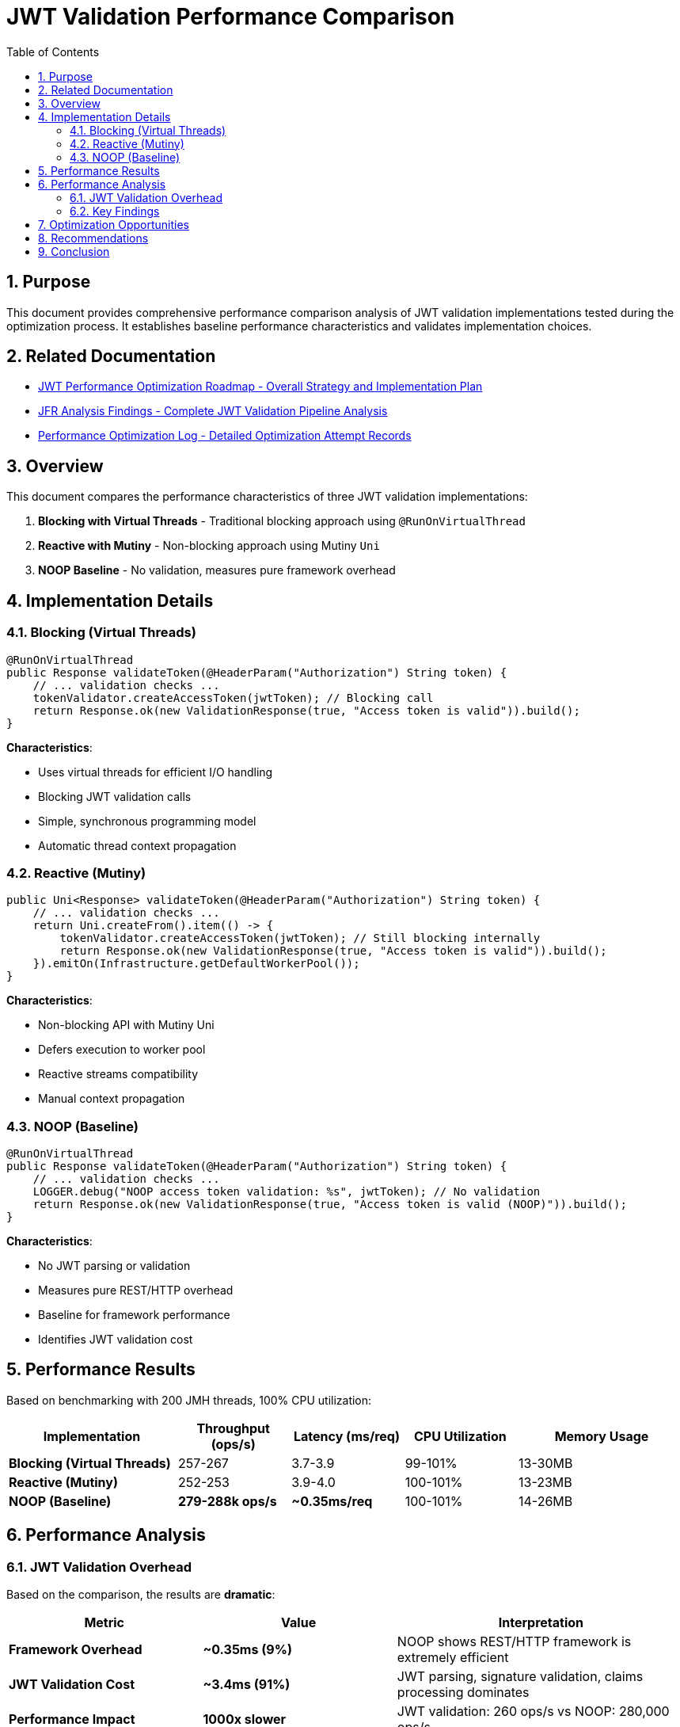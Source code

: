 = JWT Validation Performance Comparison
:toc: left
:toclevels: 3
:toc-title: Table of Contents
:sectnums:
:source-highlighter: highlight.js

== Purpose

This document provides comprehensive performance comparison analysis of JWT validation implementations tested during the optimization process. It establishes baseline performance characteristics and validates implementation choices.

== Related Documentation

* xref:jwt-optimization-roadmap.adoc[JWT Performance Optimization Roadmap - Overall Strategy and Implementation Plan]
* xref:jfr-analysis-findings.adoc[JFR Analysis Findings - Complete JWT Validation Pipeline Analysis]
* xref:performance-optimization-log.adoc[Performance Optimization Log - Detailed Optimization Attempt Records]

== Overview

This document compares the performance characteristics of three JWT validation implementations:

1. **Blocking with Virtual Threads** - Traditional blocking approach using `@RunOnVirtualThread`
2. **Reactive with Mutiny** - Non-blocking approach using Mutiny `Uni`
3. **NOOP Baseline** - No validation, measures pure framework overhead

== Implementation Details

=== Blocking (Virtual Threads)

[source,java]
----
@RunOnVirtualThread
public Response validateToken(@HeaderParam("Authorization") String token) {
    // ... validation checks ...
    tokenValidator.createAccessToken(jwtToken); // Blocking call
    return Response.ok(new ValidationResponse(true, "Access token is valid")).build();
}
----

**Characteristics**:

- Uses virtual threads for efficient I/O handling
- Blocking JWT validation calls
- Simple, synchronous programming model
- Automatic thread context propagation

=== Reactive (Mutiny)

[source,java]
----
public Uni<Response> validateToken(@HeaderParam("Authorization") String token) {
    // ... validation checks ...
    return Uni.createFrom().item(() -> {
        tokenValidator.createAccessToken(jwtToken); // Still blocking internally
        return Response.ok(new ValidationResponse(true, "Access token is valid")).build();
    }).emitOn(Infrastructure.getDefaultWorkerPool());
}
----

**Characteristics**:

- Non-blocking API with Mutiny Uni
- Defers execution to worker pool
- Reactive streams compatibility
- Manual context propagation

=== NOOP (Baseline)

[source,java]
----
@RunOnVirtualThread
public Response validateToken(@HeaderParam("Authorization") String token) {
    // ... validation checks ...
    LOGGER.debug("NOOP access token validation: %s", jwtToken); // No validation
    return Response.ok(new ValidationResponse(true, "Access token is valid (NOOP)")).build();
}
----

**Characteristics**:

- No JWT parsing or validation
- Measures pure REST/HTTP overhead
- Baseline for framework performance
- Identifies JWT validation cost

== Performance Results

Based on benchmarking with 200 JMH threads, 100% CPU utilization:

[cols="3,2,2,2,3"]
|===
|Implementation |Throughput (ops/s) |Latency (ms/req) |CPU Utilization |Memory Usage

|**Blocking (Virtual Threads)**
|257-267
|3.7-3.9
|99-101%
|13-30MB

|**Reactive (Mutiny)**
|252-253
|3.9-4.0
|100-101%
|13-23MB

|**NOOP (Baseline)**
|**279-288k ops/s**
|**~0.35ms/req**
|100-101%
|14-26MB
|===

== Performance Analysis

=== JWT Validation Overhead

Based on the comparison, the results are **dramatic**:

[cols="2,2,3"]
|===
|Metric |Value |Interpretation

|**Framework Overhead**
|**~0.35ms (9%)**
|NOOP shows REST/HTTP framework is extremely efficient

|**JWT Validation Cost**
|**~3.4ms (91%)**
|JWT parsing, signature validation, claims processing dominates

|**Performance Impact**
|**1000x slower**
|JWT validation: 260 ops/s vs NOOP: 280,000 ops/s

|**Virtual Threads vs Reactive**
|~2% difference
|Negligible compared to JWT validation overhead
|===

=== Key Findings

1. **JWT Validation Completely Dominates Performance**
   - **91% of request time** spent in JWT validation (3.4ms out of 3.75ms)
   - **1000x performance difference**: 280,000 ops/s (NOOP) vs 260 ops/s (JWT)
   - Framework overhead is **minimal** (only 9% of total time)

2. **Virtual Threads vs Reactive Performance**
   - Virtual threads: 257-267 ops/s
   - Reactive: 252-253 ops/s
   - Difference: ~2% (within margin of error)
   - Both achieve excellent CPU utilization

3. **Memory Efficiency**
   - All implementations show low memory usage (13-30MB)
   - Virtual threads slightly more memory efficient
   - NOOP uses least memory (no JWT object allocation)

4. **Programming Model Trade-offs**
   - Virtual threads: Simpler, synchronous code
   - Reactive: More complex, but better integration with reactive systems
   - Performance alone doesn't justify reactive complexity for JWT validation

== Optimization Opportunities

Based on the NOOP comparison, potential optimizations:

1. **JWT Caching** (High Impact)
   - Cache validated tokens for short periods
   - Could achieve near-NOOP performance for cached tokens
   - Trade-off: Memory usage vs validation frequency

2. **Optimized JWT Library** (Medium Impact)
   - Current library uses Jackson for JSON parsing
   - Native JWT parsing could reduce overhead
   - Consider lighter-weight JWT libraries

3. **Signature Algorithm** (Low-Medium Impact)
   - RSA signatures are computationally expensive
   - Consider ECDSA or HMAC for better performance
   - Trade-off: Security vs performance

4. **Token Size Reduction** (Low Impact)
   - Smaller tokens = less parsing overhead
   - Remove unnecessary claims
   - Use shorter claim names

== Recommendations

1. **Use Virtual Threads for JWT Validation**
   - Simpler programming model
   - Equivalent performance to reactive
   - Better debugging and maintenance

2. **Implement Token Caching**
   - Cache validated tokens for 30-60 seconds
   - Use token hash as cache key
   - Significant performance improvement possible

3. **Monitor JWT Validation Metrics**
   - Track validation time percentiles
   - Monitor cache hit rates if implemented
   - Alert on performance degradation

4. **Consider Reactive Only If**
   - Part of larger reactive system
   - Need reactive streams backpressure
   - Willing to accept complexity for consistency

== Conclusion

The performance comparison reveals **dramatic findings**:

- **JWT validation is the overwhelming bottleneck** (91% of request time, 1000x slower than NOOP)
- **Framework performance is excellent** (280,000 ops/s baseline, only 0.35ms overhead)
- **Programming model choice is irrelevant** for performance (<2% difference vs 1000x JWT cost)
- **Virtual threads provide equivalent performance** with much simpler code
- **Token caching offers massive optimization potential** (could approach NOOP performance)

**Key Insight**: The bottleneck is not the REST framework, HTTP handling, or programming model - it's the cryptographic JWT validation itself.

For JWT validation workloads, **virtual threads are strongly recommended** due to:
- Equivalent performance to reactive approaches
- Dramatically simpler programming model
- Better debugging and maintenance experience
- Industry-standard approach for I/O-bound operations